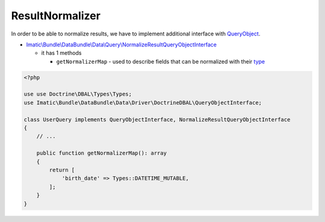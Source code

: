 ================
ResultNormalizer
================

In order to be able to normalize results, we have to implement additional interface with `QueryObject <../AccessingData/QueryObjects.rst>`_.

- `Imatic\\Bundle\\DataBundle\\Data\\Query\\NormalizeResultQueryObjectInterface </Data/Query/NormalizeResultQueryObjectInterface.php>`_

  - it has 1 methods

    - ``getNormalizerMap`` - used to describe fields that can be normalized with their `type <https://www.doctrine-project.org/projects/doctrine-dbal/en/latest/reference/types.html>`_

.. sourcecode:: php

   <?php

   use use Doctrine\DBAL\Types\Types;
   use Imatic\Bundle\DataBundle\Data\Driver\DoctrineDBAL\QueryObjectInterface;

   class UserQuery implements QueryObjectInterface, NormalizeResultQueryObjectInterface
   {
       // ...

       public function getNormalizerMap(): array
       {
           return [
               'birth_date' => Types::DATETIME_MUTABLE,
           ];
       }
   }

